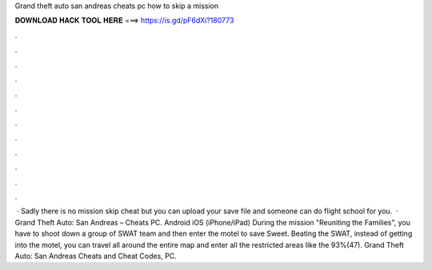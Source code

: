 Grand theft auto san andreas cheats pc how to skip a mission

𝐃𝐎𝐖𝐍𝐋𝐎𝐀𝐃 𝐇𝐀𝐂𝐊 𝐓𝐎𝐎𝐋 𝐇𝐄𝐑𝐄 ===> https://is.gd/pF6dXi?180773

.

.

.

.

.

.

.

.

.

.

.

.

 · Sadly there is no mission skip cheat but you can upload your save file and someone can do flight school for you.  · Grand Theft Auto: San Andreas – Cheats PC. Android iOS (iPhone/iPad) During the mission "Reuniting the Families", you have to shoot down a group of SWAT team and then enter the motel to save Sweet. Beating the SWAT, instead of getting into the motel, you can travel all around the entire map and enter all the restricted areas like the 93%(47). Grand Theft Auto: San Andreas Cheats and Cheat Codes, PC.